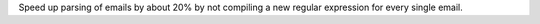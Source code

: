 Speed up parsing of emails by about 20% by not compiling a new regular
expression for every single email.
